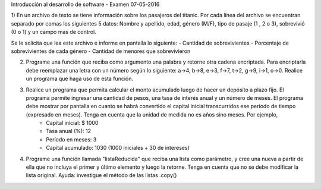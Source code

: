 Introducción al desarrollo de software - Examen 07-05-2016

1) En un archivo de texto se tiene información sobre los pasajeros del titanic. Por cada línea del archivo se encuentran separado por comas los siguientes 5 datos:
Nombre y apellido, edad, género (M/F), tipo de pasaje (1 , 2 o 3),  sobrevivió (0 o 1) y un campo mas de control.

Se le solicita que lea este archivo e informe en pantalla lo siguiente:
- Cantidad de sobrevivientes
- Porcentaje de sobrevivientes de cada género
- Cantidad de menores que sobrevivieron

2)  Programe una función que reciba como argumento una palabra y retorne otra cadena encriptada. Para encriptarla debe reemplazar una letra con un número según lo siguiente: a->4, b->8, e->3, f->7, t->2, g->9, i->1, o->0. Realice un programa que haga uso de esta función.

3) Realice un programa que permita calcular el monto acumulado luego de hacer un depósito a plazo fijo. El programa permite ingresar una cantidad de pesos, una tasa de interés anual y un número de meses. El programa debe mostrar por pantalla en cuanto se habrá convertido el capital inicial transcurridos ese período de tiempo (expresado en meses). Tenga en cuenta que la unidad de medida no es años sino meses. Por ejemplo, 
        - Capital inicial: $ 1000
        - Tasa anual (%): 12
        - Período en meses: 3 
        - Capital acumulado: 1030 (1000 iniciales + 30 de intereses)

4) Programe una función llamada "listaReducida" que reciba una lista como parámetro, y cree una nueva a partir de ella que no incluya el primer y último elemento y luego la retorne. Tenga en cuenta que no se debe modificar la lista original. Ayuda: investigue el método de las listas .copy() 
